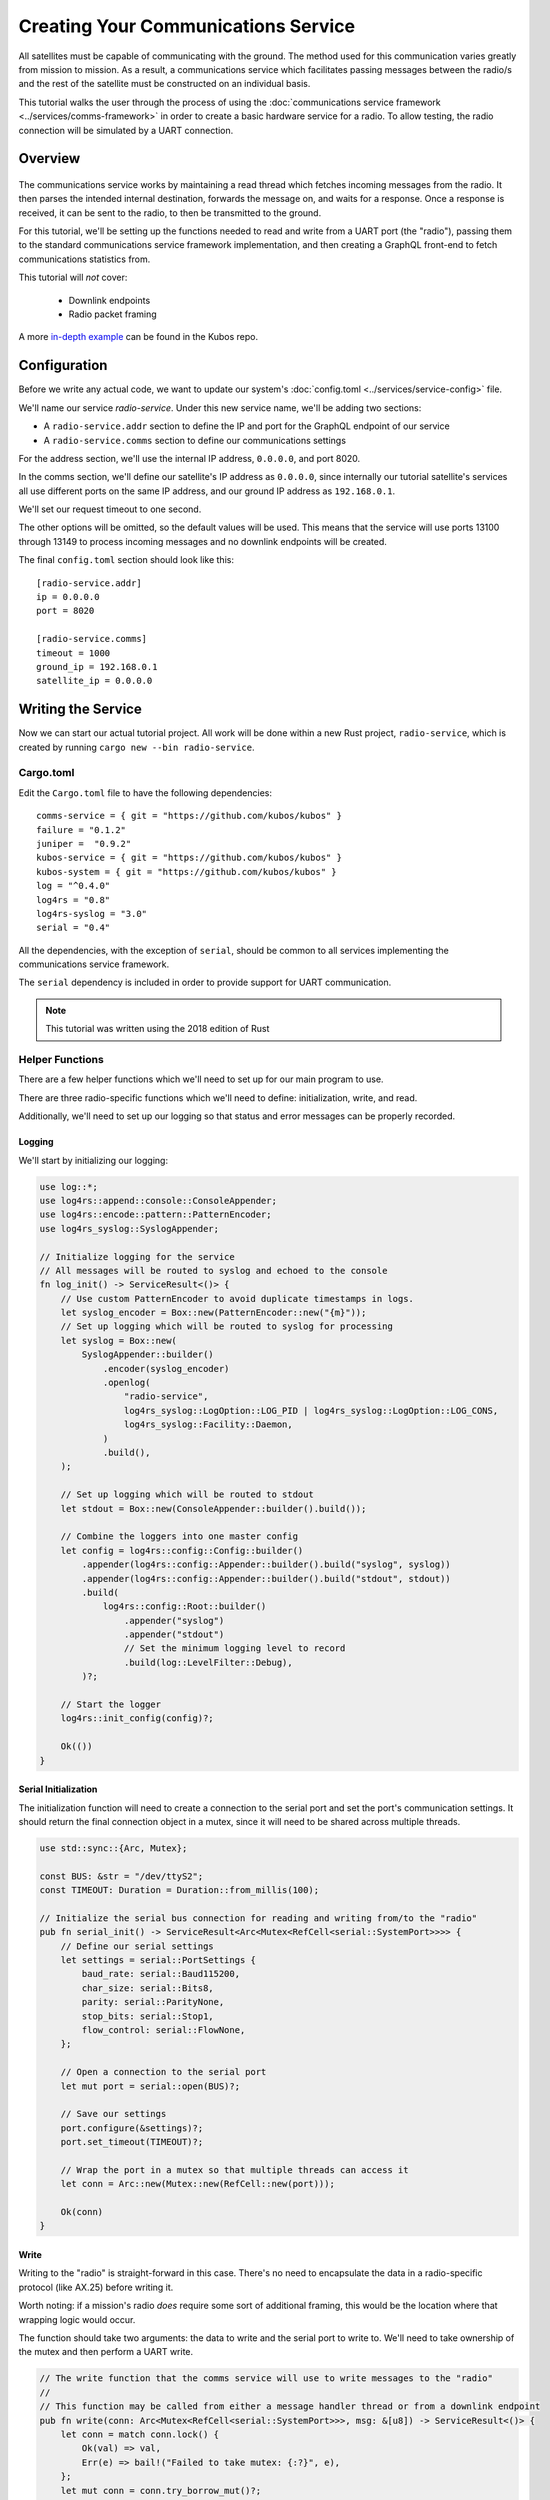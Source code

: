Creating Your Communications Service
====================================

All satellites must be capable of communicating with the ground.
The method used for this communication varies greatly from mission to mission.
As a result, a communications service which facilitates passing messages between the radio/s and the
rest of the satellite must be constructed on an individual basis.

This tutorial walks the user through the process of using the
:doc:`communications service framework <../services/comms-framework>` in order to create a basic
hardware service for a radio.
To allow testing, the radio connection will be simulated by a UART connection.

Overview
--------

.. figure:: ../images/comms_arch.png
    :align: center

The communications service works by maintaining a read thread which fetches incoming messages from
the radio.
It then parses the intended internal destination, forwards the message on, and waits for a response.
Once a response is received, it can be sent to the radio, to then be transmitted to the ground.

For this tutorial, we'll be setting up the functions needed to read and write from a UART port
(the "radio"), passing them to the standard communications service framework implementation, and
then creating a GraphQL front-end to fetch communications statistics from.

This tutorial will *not* cover:

    - Downlink endpoints
    - Radio packet framing

A more `in-depth example <https://github.com/kubos/kubos/tree/master/examples/serial-comms-service>`__
can be found in the Kubos repo.

Configuration
-------------

Before we write any actual code, we want to update our system's :doc:`config.toml <../services/service-config>`
file.

We'll name our service `radio-service`.
Under this new service name, we'll be adding two sections:

- A ``radio-service.addr`` section to define the IP and port for the GraphQL endpoint of our service
- A ``radio-service.comms`` section to define our communications settings

For the address section, we'll use the internal IP address, ``0.0.0.0``, and port 8020.

In the comms section, we'll define our satellite's IP address as ``0.0.0.0``, since internally our
tutorial satellite's services all use different ports on the same IP address, and our ground IP
address as ``192.168.0.1``.

We'll set our request timeout to one second.

The other options will be omitted, so the default values will be used.
This means that the service will use ports 13100 through 13149 to process incoming messages and no
downlink endpoints will be created.

The final ``config.toml`` section should look like this::

    [radio-service.addr]
    ip = 0.0.0.0
    port = 8020

    [radio-service.comms]
    timeout = 1000
    ground_ip = 192.168.0.1
    satellite_ip = 0.0.0.0

Writing the Service
-------------------

Now we can start our actual tutorial project.
All work will be done within a new Rust project, ``radio-service``, which is created by running
``cargo new --bin radio-service``.

Cargo.toml
~~~~~~~~~~

Edit the ``Cargo.toml`` file to have the following dependencies::

    comms-service = { git = "https://github.com/kubos/kubos" }
    failure = "0.1.2"
    juniper =  "0.9.2"
    kubos-service = { git = "https://github.com/kubos/kubos" }
    kubos-system = { git = "https://github.com/kubos/kubos" }
    log = "^0.4.0"
    log4rs = "0.8"
    log4rs-syslog = "3.0"
    serial = "0.4"
    
All the dependencies, with the exception of ``serial``, should be common to all services
implementing the communications service framework.

The ``serial`` dependency is included in order to provide support for UART communication.

.. note::

    This tutorial was written using the 2018 edition of Rust

Helper Functions
~~~~~~~~~~~~~~~~

There are a few helper functions which we'll need to set up for our main program to use.

There are three radio-specific functions which we'll need to define: initialization, write, and read.

Additionally, we'll need to set up our logging so that status and error messages can be properly
recorded.

Logging
^^^^^^^
We'll start by initializing our logging:

.. code-block:: rust

    use log::*;
    use log4rs::append::console::ConsoleAppender;
    use log4rs::encode::pattern::PatternEncoder;
    use log4rs_syslog::SyslogAppender;
    
    // Initialize logging for the service
    // All messages will be routed to syslog and echoed to the console
    fn log_init() -> ServiceResult<()> {
        // Use custom PatternEncoder to avoid duplicate timestamps in logs.
        let syslog_encoder = Box::new(PatternEncoder::new("{m}"));
        // Set up logging which will be routed to syslog for processing
        let syslog = Box::new(
            SyslogAppender::builder()
                .encoder(syslog_encoder)
                .openlog(
                    "radio-service",
                    log4rs_syslog::LogOption::LOG_PID | log4rs_syslog::LogOption::LOG_CONS,
                    log4rs_syslog::Facility::Daemon,
                )
                .build(),
        );
    
        // Set up logging which will be routed to stdout
        let stdout = Box::new(ConsoleAppender::builder().build());
    
        // Combine the loggers into one master config
        let config = log4rs::config::Config::builder()
            .appender(log4rs::config::Appender::builder().build("syslog", syslog))
            .appender(log4rs::config::Appender::builder().build("stdout", stdout))
            .build(
                log4rs::config::Root::builder()
                    .appender("syslog")
                    .appender("stdout")
                    // Set the minimum logging level to record
                    .build(log::LevelFilter::Debug),
            )?;
    
        // Start the logger
        log4rs::init_config(config)?;
    
        Ok(())
    }

Serial Initialization
^^^^^^^^^^^^^^^^^^^^^

The initialization function will need to create a connection to the serial port and set the port's
communication settings. It should return the final connection object in a mutex, since it will need
to be shared across multiple threads.

.. code-block:: rust

    use std::sync::{Arc, Mutex};

    const BUS: &str = "/dev/ttyS2";
    const TIMEOUT: Duration = Duration::from_millis(100);
    
    // Initialize the serial bus connection for reading and writing from/to the "radio"
    pub fn serial_init() -> ServiceResult<Arc<Mutex<RefCell<serial::SystemPort>>>> {
        // Define our serial settings
        let settings = serial::PortSettings {
            baud_rate: serial::Baud115200,
            char_size: serial::Bits8,
            parity: serial::ParityNone,
            stop_bits: serial::Stop1,
            flow_control: serial::FlowNone,
        };
    
        // Open a connection to the serial port
        let mut port = serial::open(BUS)?;
    
        // Save our settings
        port.configure(&settings)?;
        port.set_timeout(TIMEOUT)?;
    
        // Wrap the port in a mutex so that multiple threads can access it
        let conn = Arc::new(Mutex::new(RefCell::new(port)));
    
        Ok(conn)
    }
    
Write
^^^^^

Writing to the "radio" is straight-forward in this case.
There's no need to encapsulate the data in a radio-specific protocol (like AX.25) before writing it.

Worth noting: if a mission's radio *does* require some sort of additional framing, this would be the
location where that wrapping logic would occur.

The function should take two arguments: the data to write and the serial port to write to.
We'll need to take ownership of the mutex and then perform a UART write.

.. code-block:: rust

    // The write function that the comms service will use to write messages to the "radio"
    //
    // This function may be called from either a message handler thread or from a downlink endpoint
    pub fn write(conn: Arc<Mutex<RefCell<serial::SystemPort>>>, msg: &[u8]) -> ServiceResult<()> {
        let conn = match conn.lock() {
            Ok(val) => val,
            Err(e) => bail!("Failed to take mutex: {:?}", e),
        };
        let mut conn = conn.try_borrow_mut()?;
    
        conn.write(msg).and_then(|num| {
            debug!("Wrote {} bytes to radio", num);
            Ok(())
        })?;
    
        Ok(())
    }

Read
^^^^

The read function will take ownership of the mutex and then wait for a message from the "radio".

It should continue to attempt to fetch messages until either:

    a) A message is returned
    b) A non-timeout error is encountered

The read loop should take care to free the mutex after each read attempt so that any threads wanting
to perform write operations are not perpetually blocked.

.. code-block:: rust

    // The read function that the comms service read thread will call to wait for messages from the
    // "radio"
    //
    // Returns once a message has been received
    const MAX_READ: usize = 4096;
    pub fn read(conn: Arc<Mutex<RefCell<serial::SystemPort>>>) -> ServiceResult<Vec<u8>> {
        loop {
            // Note: These brackets force the program to release the serial port's mutex so that any
            // threads waiting on it in order to perform a write may do so
            {
                // Take ownership of the serial port
                let conn = match conn.lock() {
                    Ok(val) => val,
                    Err(e) => {
                        error!("Failed to take mutex: {:?}", e);
                        panic!();
                    }
                };
                let mut conn = conn.try_borrow_mut()?;
    
                // Try to get a message from the radio
                let mut packet: Vec<u8> = vec![0; MAX_READ];
                match conn.read(packet.as_mut_slice()) {
                    Ok(num) => {
                        packet.resize(num, 0);

                        debug!("Read {} bytes from radio", packet.len());
                        return Ok(packet);
                    }
                    Err(ref err) => match err.kind() {
                        ::std::io::ErrorKind::TimedOut => {}
                        other => bail!("Radio read failed: {:?}", other),
                    },
                }
            }
    
            // Sleep for a moment so that other threads have the chance to grab the serial port mutex
            thread::sleep(Duration::from_millis(10));
        }
    }

Beaglebone Black
################

The Beaglebone Black's `UART kernel driver <https://github.com/torvalds/linux/blob/master/drivers/tty/serial/8250/8250_omap.c>`__
has a peculiar behavior where it will only read, at most, 48 bytes at a time before triggering an
interrupt and returning the bytes to the `read` caller.

As a result, we'll need to modify our read function to continue to make `read` calls until either
a) we read less than 48 bytes in one go, or b) the read call returns a timeout.

The resulting function should look like this:

.. code-block:: rust

    // The read function that the comms service read thread will call to wait for messages from the
    // "radio"
    //
    // Returns once a message has been received
    const MAX_READ: usize = 48;
    pub fn read(conn: Arc<Mutex<RefCell<serial::SystemPort>>>) -> ServiceResult<Vec<u8>> {
        loop {
            // Note: These brackets force the program to release the serial port's mutex so that any
            // threads waiting on it in order to perform a write may do so
            {
                // Take ownership of the serial port
                let conn = match conn.lock() {
                    Ok(val) => val,
                    Err(e) => {
                        error!("Failed to take mutex: {:?}", e);
                        panic!();
                    }
                };
                let mut conn = conn.try_borrow_mut()?;
    
                // Loop until either a full message has been received or a non-timeout error has occured
                let mut packet = vec![];
                loop {
                    let mut buffer: Vec<u8> = vec![0; MAX_READ];
                    match conn.read(buffer.as_mut_slice()) {
                        Ok(num) => {
                            buffer.resize(num, 0);
                            packet.append(&mut buffer);
    
                            debug!("Read {} bytes from radio", packet.len());
    
                            if num < MAX_READ {
                                return Ok(packet);
                            }
                        }
                        Err(ref err) => match err.kind() {
                            ::std::io::ErrorKind::TimedOut => {
                                if packet.len() > 0 {
                                    return Ok(packet);
                                } else {
                                    break;
                                }
                            }
                            other => bail!("Radio read failed: {:?}", other),
                        },
                    };
                }
            }
    
            // Sleep for a moment so that other threads have the chance to grab the serial port mutex
            thread::sleep(Duration::from_millis(10));
        }
    }

Main Logic
~~~~~~~~~~

Now that the helper functions are in place, we can set up our main service logic.

Our project will need to:

    - Start logging
    - Intialize the connection with the serial port
    - Fetch the configuration settings from the ``config.toml`` file
    - Setup the final communication configuration
    - Start the communication service thread
    - Start the GraphQL endpoint logic which will loop forever to keep program from ending

Configuration
^^^^^^^^^^^^^

After setting up logging, we'll want to fetch our service's configuration settings from the
``config.toml`` file and extract the communications settings:

.. code-block:: rust
    
    fn main() -> ServiceResult<()> {
        // Initialize logging for the program
        log_init()?;
    
        // Get the main service configuration from the system's config.toml file
        let service_config = kubos_system::Config::new("uart-comms-service");
    
        // Pull out our communication settings
        let config = CommsConfig::new(service_config);
    }

Communication Initialization
^^^^^^^^^^^^^^^^^^^^^^^^^^^^

Now we'll be setting up our instance of the |CommsControlBlock|, which is the main control
structure used by the communications service framework in order to store all of the settings and
communication components.

The |CommsControlBlock| contains five elements:

    - A pointer to the function used to read messages from the radio
    - A list of pointers to functions used to write messages to the radio
    - The entity used to connect to the radio to read messages
    - The entity used to connect to the radio to write messages
    - The communication settings extracted in the previous step

Since we're using a single UART port for our communication, the read and write entities will be the
same: the initialized port structure.

Our read function pointer will correspond with the ``read`` helper function we created previously.

The write function list will consist of a single entry: the ``write`` helper function.

The initialization should look like this:

.. code-block:: rust

    fn main() -> ServiceResult<()> {
        // Initialize logging for the program
        log_init()?;

        // Get the main service configuration from the system's config.toml file
        let service_config = kubos_system::Config::new("uart-comms-service");

        // Pull out our communication settings
        let config = CommsConfig::new(service_config);
        
        // Initialize the serial port
        let conn = serial_init()?;
    
        // In this instance, reading and writing are done over the same connection,
        // so we'll just clone the UART port connection
        let read_conn = conn.clone();
        let write_conn = conn;
        
        // Tie everything together in our final control block
        let control = CommsControlBlock::new(
            Some(Arc::new(comms::read)),
            vec![Arc::new(comms::write)],
            read_conn,
            write_conn,
            config,
        );
    }

Starting Communication
^^^^^^^^^^^^^^^^^^^^^^

Finally, we can start our communication threads.
We'll use the |comms-service-start| function, passing it our control block as well as a
|CommsTelemetry| instance to use for recording communication metrics.

For the moment, we'll put a loop at the end of our program to keep from exiting.

.. code-block:: rust

    fn main() -> ServiceResult<()> {
        // Initialize logging for the program
        log_init()?;
        
        // Get the main service configuration from the system's config.toml file
        let service_config = kubos_system::Config::new("uart-comms-service");
        
        // Pull out our communication settings
        let config = CommsConfig::new(service_config);
    
        // Initialize the serial port
        let conn = serial_init(BUS)?;
    
        // Set up the comms configuration
        // In this instance, reading and writing are done over the same connection,
        // so we'll just clone the UART port connection
        let read_conn = conn.clone();
        let write_conn = conn;
    
        let control = CommsControlBlock::new(
            Some(Arc::new(read)),
            vec![Arc::new(write)],
            read_conn,
            write_conn,
            config,
        );
    
        // Set up our communications telemetry structure
        let telemetry = Arc::new(Mutex::new(CommsTelemetry::default()));
    
        // Start the comms service thread
        CommsService::start(control, telemetry.clone())?;
        
        // TODO: Start the GraphQL service
        loop {}
    }
    
Final Code
~~~~~~~~~~

All together, our code so far should look like this:

.. code-block:: rust

    // Return type for this service.
    type ServiceResult<T> = Result<T, Error>;
    
    use comms_service::*;
    use failure::*;
    use log::*;
    use log4rs::append::console::ConsoleAppender;
    use log4rs::encode::pattern::PatternEncoder;
    use log4rs_syslog::SyslogAppender;
    use serial;
    use serial::prelude::*;
    use std::cell::RefCell;
    use std::io::prelude::*;
    use std::sync::{Arc, Mutex};
    use std::thread;
    use std::time::Duration;
    
    const BUS: &str = "/dev/ttyS2";
    // Maximum number of bytes to attempt to read at one time
    const MAX_READ: usize = 48;
    const TIMEOUT: Duration = Duration::from_millis(100);

    // Initialize logging for the service
    // All messages will be routed to syslog and echoed to the console
    fn log_init() -> ServiceResult<()> {
        // Use custom PatternEncoder to avoid duplicate timestamps in logs.
        let syslog_encoder = Box::new(PatternEncoder::new("{m}"));
        // Set up logging which will be routed to syslog for processing
        let syslog = Box::new(
            SyslogAppender::builder()
                .encoder(syslog_encoder)
                .openlog(
                    "uart-comms-service",
                    log4rs_syslog::LogOption::LOG_PID | log4rs_syslog::LogOption::LOG_CONS,
                    log4rs_syslog::Facility::Daemon,
                )
                .build(),
        );

        // Set up logging which will be routed to stdout
        let stdout = Box::new(ConsoleAppender::builder().build());

        // Combine the loggers into one master config
        let config = log4rs::config::Config::builder()
            .appender(log4rs::config::Appender::builder().build("syslog", syslog))
            .appender(log4rs::config::Appender::builder().build("stdout", stdout))
            .build(
                log4rs::config::Root::builder()
                    .appender("syslog")
                    .appender("stdout")
                    // Set the minimum logging level to record
                    .build(log::LevelFilter::Debug),
            )?;

        // Start the logger
        log4rs::init_config(config)?;

        Ok(())
    }
    
    // Initialize the serial bus connection for reading and writing from/to the "radio"
    pub fn serial_init(bus: &str) -> ServiceResult<Arc<Mutex<RefCell<serial::SystemPort>>>> {
        let settings = serial::PortSettings {
            baud_rate: serial::Baud115200,
            char_size: serial::Bits8,
            parity: serial::ParityNone,
            stop_bits: serial::Stop1,
            flow_control: serial::FlowNone,
        };
    
        let mut port = serial::open(bus)?;
    
        port.configure(&settings)?;
        port.set_timeout(TIMEOUT)?;
        
        // Wrap the port in a mutex so that multiple threads can access it
        let conn = Arc::new(Mutex::new(RefCell::new(port)));
        
        Ok(conn)
    }
    
    // The read function that the comms service read thread will call to wait for messages from the
    // "radio"
    //
    // Returns once a message has been received
    pub fn read(conn: Arc<Mutex<RefCell<serial::SystemPort>>>) -> ServiceResult<Vec<u8>> {
        loop {
            // Note: These brackets force the program to release the serial port's mutex so that any
            // threads waiting on it in order to perform a write may do so
            {
                // Take ownership of the serial port
                let conn = match conn.lock() {
                    Ok(val) => val,
                    Err(e) => {
                        error!("Failed to take mutex: {:?}", e);
                        panic!();
                    }
                };
                let mut conn = conn.try_borrow_mut()?;
    
                // Loop until either a full message has been received or a non-timeout error has occured
                //
                // Note: This program was written for the Beaglebone Black. The BBB UART driver
                // (8250_omap.c) has a peculiar behavior where it will only read, at most, 48 bytes at
                // a time before triggering an interrupt and returning the bytes to the `read` caller.
                // As a result, we'll continue to make `read` calls until either a) we read less than
                // 48 bytes in one go, or b) the read call returns a timeout
                let mut packet = vec![];
                loop {
                    let mut buffer: Vec<u8> = vec![0; MAX_READ];
                    match conn.read(buffer.as_mut_slice()) {
                        Ok(num) => {
                            buffer.resize(num, 0);
                            packet.append(&mut buffer);
    
                            debug!("Read {} bytes from radio", packet.len());
    
                            if num < MAX_READ {
                                return Ok(packet);
                            }
                        }
                        Err(ref err) => match err.kind() {
                            ::std::io::ErrorKind::TimedOut => {
                                if packet.len() > 0 {
                                    return Ok(packet);
                                } else {
                                    break;
                                }
                            }
                            other => bail!("Radio read failed: {:?}", other),
                        },
                    };
                }
            }
    
            // Sleep for a moment so that other threads have the chance to grab the serial port mutex
            thread::sleep(Duration::from_millis(10));
        }
    }
    
    // The write function that the comms service will use to write messages to the "radio"
    //
    // This function may be called from either a message handler thread or from a downlink endpoint
    pub fn write(conn: Arc<Mutex<RefCell<serial::SystemPort>>>, msg: &[u8]) -> ServiceResult<()> {
        let conn = match conn.lock() {
            Ok(val) => val,
            Err(e) => bail!("Failed to take mutex: {:?}", e),
        };
        let mut conn = conn.try_borrow_mut()?;
    
        conn.write(msg).and_then(|num| {
            debug!("Wrote {} bytes to radio", num);
            Ok(())
        })?;
    
        Ok(())
    }

    fn main() -> ServiceResult<()> {
        // Initialize logging for the program
        log_init()?;

        // Get the main service configuration from the system's config.toml file
        let service_config = kubos_system::Config::new("uart-comms-service");

        // Pull out our communication settings
        let config = CommsConfig::new(service_config);

        // Initialize the serial port
        let conn = serial_init(BUS)?;

        // Set up the comms configuration
        // In this instance, reading and writing are done over the same connection,
        // so we'll just clone the UART port connection
        let read_conn = conn.clone();
        let write_conn = conn;

        let control = CommsControlBlock::new(
            Some(Arc::new(read)),
            vec![Arc::new(write)],
            read_conn,
            write_conn,
            config,
        );

        // Set up our communications telemetry structure
        let telemetry = Arc::new(Mutex::new(CommsTelemetry::default()));
    
        // Start the comms service thread
        CommsService::start(control, telemetry.clone())?;

        // TODO: Start the GraphQL service
        loop {}
    }


Testing
-------

The SDK is packaged with a client to help test our new UART comms service,
`uart-comms-client <https://github.com/kubos/kubos/tree/master/clients/uart-comms-client>`__.

This client program will take the input data, wrap it in a UDP packet, and then send it over the
requested serial device.

The program has the following syntax::

    UART Comms Client

    USAGE:
        uart-comms-client [OPTIONS] <data> -b <bus> -p <port>
    
    FLAGS:
        -h, --help       Prints help information
        -V, --version    Prints version information
    
    OPTIONS:
        -b <bus>              Serial Device
        -d <dest_ip>          Destination IP address [default: 0.0.0.0]
        -f <file>             File containing data to send
        -p <port>             Destination port
        -s <source_ip>        Source IP address [default: 192.168.0.1]
    
    ARGS:
        <data>    Data to send

Setup
~~~~~

Software
^^^^^^^^

Build the comms service, being careful to cross-compile for the target OBC, then transfer the binary
to the OBC.

Information about building and transferring Rust projects can be found in the
:doc:`Rust SDK <../sdk-docs/sdk-rust>` doc.

Once transferred, log into the board and start the service.
Leave this connection to the OBC open so that you can view the service's output

Hardware
^^^^^^^^

Connect an FTDI cable between the OBC's UART port and your PC.
At a minimum, the FTDI's ground (black), TX (orange), and RX (yellow) lines should be connected.

The cable should automatically be detected by the SDK and given an alias of ``/dev/FTDI``.

.. note::

    If you have more than one FTDI cable connected, you will have to identify and use the correct
    ``/dev/ttyUSB*`` device instead.

Execution
~~~~~~~~~

To start, we'll send a simple telemetry request to the telemetry service running on the OBC.
By default, the telemetry service uses port 8006 for GraphQL requests.

From the SDK, run the following command::

    $ uart-comms-client "{telemetry(latest: 10){subsystem, parameter, value}" -b /dev/FTDI -p 8006

You should see the following output::

    Request: {telemetry(limit: 10){subsystem, parameter, value}}
    Source: 192.168.0.1:1000, Destination: 0.0.0.0:8006
    Response: {"data":{"telemetry":[]},"errors":""}

.. note::

    It is possible that data will be dropped during the transfer process.
    This will be indicated by an output message of ``Error: ErrorMessage { msg: "Checksum mismatch" }``.
    If this occurs, re-run the client command.

Troubleshooting
~~~~~~~~~~~~~~~

If the client program times out (indicated by ``Error: ErrorMessage { msg: "Timed out waiting for response" }``),
check the following:

    - Communications service is running on the target OBC
    - Telemetry service is running on the target OBC
    - OBC's UART port is correctly wired to the user's PC
    - Source IP given to the client matches the ``ground_ip`` configuration parameter in the service
    - Destination IP given to the client matches the ``satellite_ip`` parameter in the service
    - Port given to the client matches the port of the telemetry service (this is defined in
      the systems ``config.toml`` file. The default location is ``/home/system/etc/config.toml``)

GraphQL
-------

To finish the communications service, we want to expose all telemetry data collected through a
GraphQL front-end.

The telemetry structure, |CommsTelemetry|, has the following fields:

    - ``packets_up`` - Number of packets successfully uplinked (transferred from a client to the
      service)
    - ``packets_down`` - Number of packets successfully downlinked (transferred from the service to
      a client)
    - ``failed_packets_up`` - Number of bad packets received from a client
    - ``failed_packets_down`` - Number of packets the service failed to write to a client
    - ``error`` - General list of errors which have occurred within the service

We'll create two new files to handle the GraphQL portion of the service: `model.rs` and `schema.rs`.

Schema
~~~~~~

The schema file defines the front-end queries that will be available.
We'll also need to define a mutation section (which will remain empty for now) in order to be able
to compile the program.

The file should look like this:

.. code-block:: rust

    use juniper::FieldResult;
    use crate::model::Subsystem;
    
    type Context = kubos_service::Context<Subsystem>;
    
    pub struct QueryRoot;
    
    graphql_object!(QueryRoot: Context as "Query" |&self| {
        // Test query to verify service is running without attempting
        // to communicate with the underlying subsystem
        field ping() -> FieldResult<String>
        {
            Ok(String::from("pong"))
        }
    
        // Request number of bad uplink packets
        field failed_packets_up(&executor) -> FieldResult<i32>
        {
            Ok(executor.context().subsystem().failed_packets_up()?)
        }
    
        // Request number of bad downlink packets
        field failed_packets_down(&executor) -> FieldResult<i32>
        {
            Ok(executor.context().subsystem().failed_packets_down()?)
        }
    
        // Request number of packets successfully uplinked
        field packets_up(&executor) -> FieldResult<i32>
        {
            Ok(executor.context().subsystem().packets_up()?)
        }
    
        // Request number of packets successfully downlinked
        field packets_down(&executor) -> FieldResult<i32>
        {
            Ok(executor.context().subsystem().packets_down()?)
        }
    
        // Request errors that have occured
        field errors(&executor) -> FieldResult<Vec<String>>
        {
            Ok(executor.context().subsystem().errors()?)
        }
    });
    
    pub struct MutationRoot;
    
    /// Base GraphQL mutation model
    graphql_object!(MutationRoot: Context as "Mutation" |&self| {
    
    });
    
Model
~~~~~

The model file is used to define the back-end functions which fetch the actual data requested.

Each function will take ownership of the telemetry structure's mutex and then return a particular
field.

The file should look like this:

.. code-block:: rust

    use comms_service::CommsTelemetry;
    use std::sync::{Arc, Mutex};
    
    pub struct Subsystem {
        telem: Arc<Mutex<CommsTelemetry>>,
    }
    
    impl Subsystem {
        pub fn new(telem: Arc<Mutex<CommsTelemetry>>) -> Subsystem {
            Subsystem { telem }
        }
    
        pub fn failed_packets_up(&self) -> Result<i32, String> {
            match self.telem.lock() {
                Ok(data) => Ok(data.failed_packets_up),
                Err(_) => Err("Failed to lock telemetry".to_owned()),
            }
        }
    
        pub fn failed_packets_down(&self) -> Result<i32, String> {
            match self.telem.lock() {
                Ok(data) => Ok(data.failed_packets_down),
                Err(_) => Err("Failed to lock telemetry".to_owned()),
            }
        }
    
        pub fn packets_up(&self) -> Result<i32, String> {
            match self.telem.lock() {
                Ok(data) => Ok(data.packets_up),
                Err(_) => Err("Failed to lock telemetry".to_owned()),
            }
        }
    
        pub fn packets_down(&self) -> Result<i32, String> {
            match self.telem.lock() {
                Ok(data) => Ok(data.packets_down),
                Err(_) => Err("Failed to lock telemetry".to_owned()),
            }
        }
    
        pub fn errors(&self) -> Result<Vec<String>, String> {
            match self.telem.lock() {
                Ok(data) => {
                    Ok(data.errors.to_owned())
                }
                Err(_) => Err("Failed to lock telemetry".to_owned()),
            }
        }
    }
    
Main Logic
~~~~~~~~~~

We can now define and start our GraphQL front-end in the main code:

.. code-block:: rust

    mod schema;
    mod model;
    
    use crate::model::*;
    use crate::schema::*;

    fn main() -> ServiceResult<()> {
        // Initialize logging for the program
        log_init()?;
    
        // Get the main service configuration from the system's config.toml file
        let service_config = kubos_system::Config::new("uart-comms-service");
    
        // Pull out our communication settings
        let config = CommsConfig::new(service_config.clone());
        debug!("Config: {:?}", config);
    
        // Initialize the serial port
        let conn = serial_init(BUS)?;
    
        // Set up the comms configuration
        // In this instance, reading and writing are done over the same connection,
        // so we'll just clone the UART port connection
        let read_conn = conn.clone();
        let write_conn = conn;
    
        let control = CommsControlBlock::new(
            Some(Arc::new(read)),
            vec![Arc::new(write)],
            read_conn,
            write_conn,
            config,
        );
        
        let telemetry = Arc::new(Mutex::new(CommsTelemetry::default()));
    
        // Start the comms service thread
        CommsService::start(control, telemetry.clone())?;
    
        // Start the GraphQL front-end
        Service::new(service_config, Subsystem::new(telemetry), QueryRoot, MutationRoot).start();
        
        Ok(())
    }

Testing
~~~~~~~

Now that the code is complete, we can use our communications service to send a query to itself::

    $ uart-comms-client -b /dev/FTDI -p 8020 "{packetsUp,packetsDown,failedPacketsUp,failedPacketsDown,errors}"
    Request: {packetsUp,packetsDown,failedPacketsUp,failedPacketsDown,errors}
    Source: 192.168.0.1:1000, Destination: 0.0.0.0:8020
    Response: {"data":{"errors":[],"failedPacketsDown":0,"failedPacketsUp":0,"packetsDown":4,"packetsUp":5},"errors":""}

.. |comms-service-start| raw:: html

    <a href="../rust-docs/comms_service/struct.CommsService.html#method.start" target="_blank">CommsService::start</a>
    
.. |CommsControlBlock| raw:: html

    <a href="../rust-docs/comms_service/struct.CommsControlBlock.html" target="_blank">CommsControlBlock</a>

.. |CommsTelemetry| raw:: html

    <a href="../rust-docs/comms_service/struct.CommsTelemetry.html" target="_blank">CommsTelemetry</a>